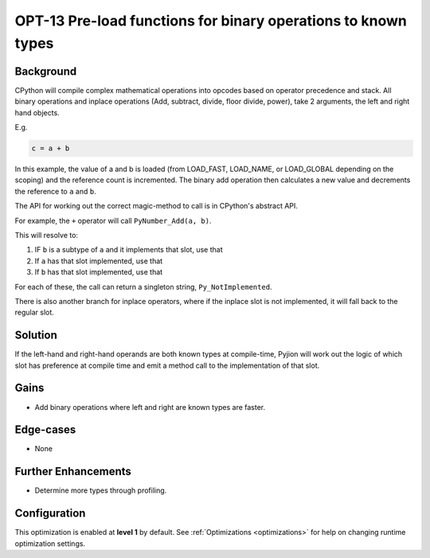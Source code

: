 .. _OPT-13:

OPT-13 Pre-load functions for binary operations to known types
==============================================================

Background
----------

CPython will compile complex mathematical operations into opcodes based on operator precedence and stack.
All binary operations and inplace operations (Add, subtract, divide, floor divide, power), take 2 arguments, the left and right hand objects.

E.g.

.. code-block:: Python

   c = a + b

In this example, the value of a and b is loaded (from LOAD_FAST, LOAD_NAME, or LOAD_GLOBAL depending on the scoping) and the reference count is incremented.
The binary add operation then calculates a new value and decrements the reference to ``a`` and ``b``.

The API for working out the correct magic-method to call is in CPython's abstract API.

For example, the ``+`` operator will call ``PyNumber_Add(a, b)``.

This will resolve to:

1. IF ``b`` is a subtype of ``a`` and it implements that slot, use that
2. If ``a`` has that slot implemented, use that
3. If ``b`` has that slot implemented, use that

For each of these, the call can return a singleton string, ``Py_NotImplemented``.

There is also another branch for inplace operators, where if the inplace slot is not implemented, it will fall back to the regular slot.

Solution
--------

If the left-hand and right-hand operands are both known types at compile-time, Pyjion will work out the logic of which slot has preference at compile time and emit a method call to the implementation of that slot.

Gains
-----

* Add binary operations where left and right are known types are faster.

Edge-cases
----------

* None

Further Enhancements
--------------------

* Determine more types through profiling.

Configuration
-------------

This optimization is enabled at **level 1** by default. See :ref:`Optimizations <optimizations>` for help on changing runtime optimization settings.

